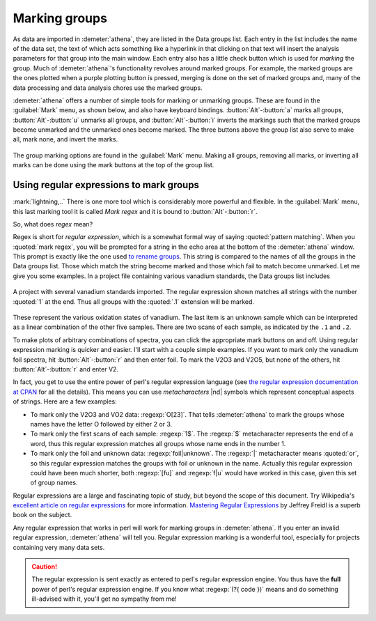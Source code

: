 ..
   Athena document is copyright 2016 Bruce Ravel and released under
   The Creative Commons Attribution-ShareAlike License
   http://creativecommons.org/licenses/by-sa/3.0/


Marking groups
==============

As data are imported in :demeter:`athena`, they are listed in the Data groups list.
Each entry in the list includes the name of the data set, the text of
which acts something like a hyperlink in that clicking on that text will
insert the analysis parameters for that group into the main window. Each
entry also has a little check button which is used for *marking* the
group. Much of :demeter:`athena`'s functionality revolves around marked groups. For
example, the marked groups are the ones plotted when a purple plotting
button is pressed, merging is done on the set of marked groups and, many
of the data processing and data analysis chores use the marked groups.

:demeter:`athena` offers a number of simple tools for marking or
unmarking groups.  These are found in the :guilabel:`Mark` menu, as
shown below, and also have keyboard bindings. :button:`Alt`-:button:`a`
marks all groups, :button:`Alt`-:button:`u` unmarks all groups, and
:button:`Alt`-:button:`i` inverts the markings such that the marked groups
become unmarked and the unmarked ones become marked. The three buttons
above the group list also serve to make all, mark none, and invert the
marks.

.. _fig-mark:
.. figure:: ../../_images/ui_mark.png
   :target: ../_images/ui_mark.png
   :align: center

   The group marking options are found in the :guilabel:`Mark`
   menu. Making all groups, removing all marks, or inverting all marks
   can be done using the mark buttons at the top of the group list.


Using regular expressions to mark groups
----------------------------------------

:mark:`lightning,..` There is one more tool which is considerably more
powerful and flexible.  In the :guilabel:`Mark` menu, this last
marking tool it is called *Mark regex* and it is bound to
:button:`Alt`-:button:`r`.

So, what does *regex* mean?

Regex is short for *regular expression*, which is a somewhat formal
way of saying :quoted:`pattern matching`. When you :quoted:`mark
regex`, you will be prompted for a string in the echo area at the
bottom of the :demeter:`athena` window. This prompt is exactly like
the one used `to rename groups
<glist.html#reorganizing-the-group-list>`__. This string is compared to
the names of all the groups in the Data groups list. Those which match
the string become marked and those which fail to match become
unmarked. Let me give you some examples. In a project file containing
various vanadium standards, the Data groups list includes

.. _fig-vstan:
.. figure:: ../../_images/ui_vstan.png
   :target: ../_images/ui_vstan.png
   :align: center

   A project with several vanadium standards imported. The regular
   expression shown matches all strings with the number :quoted:`1` at the end.
   Thus all groups with the :quoted:`.1` extension will be marked.

These represent the various oxidation states of vanadium. The last item
is an unknown sample which can be interpreted as a linear combination of
the other five samples. There are two scans of each sample, as indicated
by the ``.1`` and ``.2``.

To make plots of arbitrary combinations of spectra, you can click the
appropriate mark buttons on and off. Using regular expression marking
is quicker and easier. I'll start with a couple simple examples. If
you want to mark only the vanadium foil spectra, hit
:button:`Alt`-:button:`r` and then enter foil. To mark the V2O3 and V2O5,
but none of the others, hit :button:`Alt`-:button:`r` and enter V2.

In fact, you get to use the entire power of perl's regular expression
language (see `the regular expression documentation at
CPAN <http://search.cpan.org/dist/perl/pod/perlre.pod>`__ for all the
details). This means you can use *metacharacters* |nd| symbols which
represent conceptual aspects of strings. Here are a few examples:

- To mark only the V2O3 and VO2 data: :regexp:`O[23]`. That tells
  :demeter:`athena` to mark the groups whose names have the letter O
  followed by either 2 or 3.

- To mark only the first scans of each sample: :regexp:`1$`. The
  :regexp:`$` metacharacter represents the end of a word, thus this
  regular expression matches all groups whose name ends in the
  number 1.

- To mark only the foil and unknown data: :regexp:`foil|unknown`. The
  :regexp:`|` metacharacter means :quoted:`or`, so this regular
  expression matches the groups with foil or unknown in the
  name. Actually this regular expression could have been much shorter,
  both :regexp:`[fu]` and :regexp:`f|u` would have worked in this case,
  given this set of group names.

Regular expressions are a large and fascinating topic of study, but
beyond the scope of this document. Try
Wikipedia's `excellent article on regular
expressions <http://en.wikipedia.org/wiki/Regular_expression>`__ for
more information. `Mastering Regular
Expressions <http://www.oreilly.com/catalog/regex3/>`__ by Jeffrey
Freidl is a superb book on the subject.

Any regular expression that works in perl will work for marking groups
in :demeter:`athena`. If you enter an invalid regular expression,
:demeter:`athena` will tell you. Regular expression marking is a
wonderful tool, especially for projects containing very many data
sets.

.. caution:: The regular expression is sent exactly as entered to
	     perl's regular expression engine. You thus have the
	     **full** power of perl's regular expression engine.  If
	     you know what :regexp:`(?{ code })` means and do
	     something ill-advised with it, you'll get no sympathy
	     from me!

